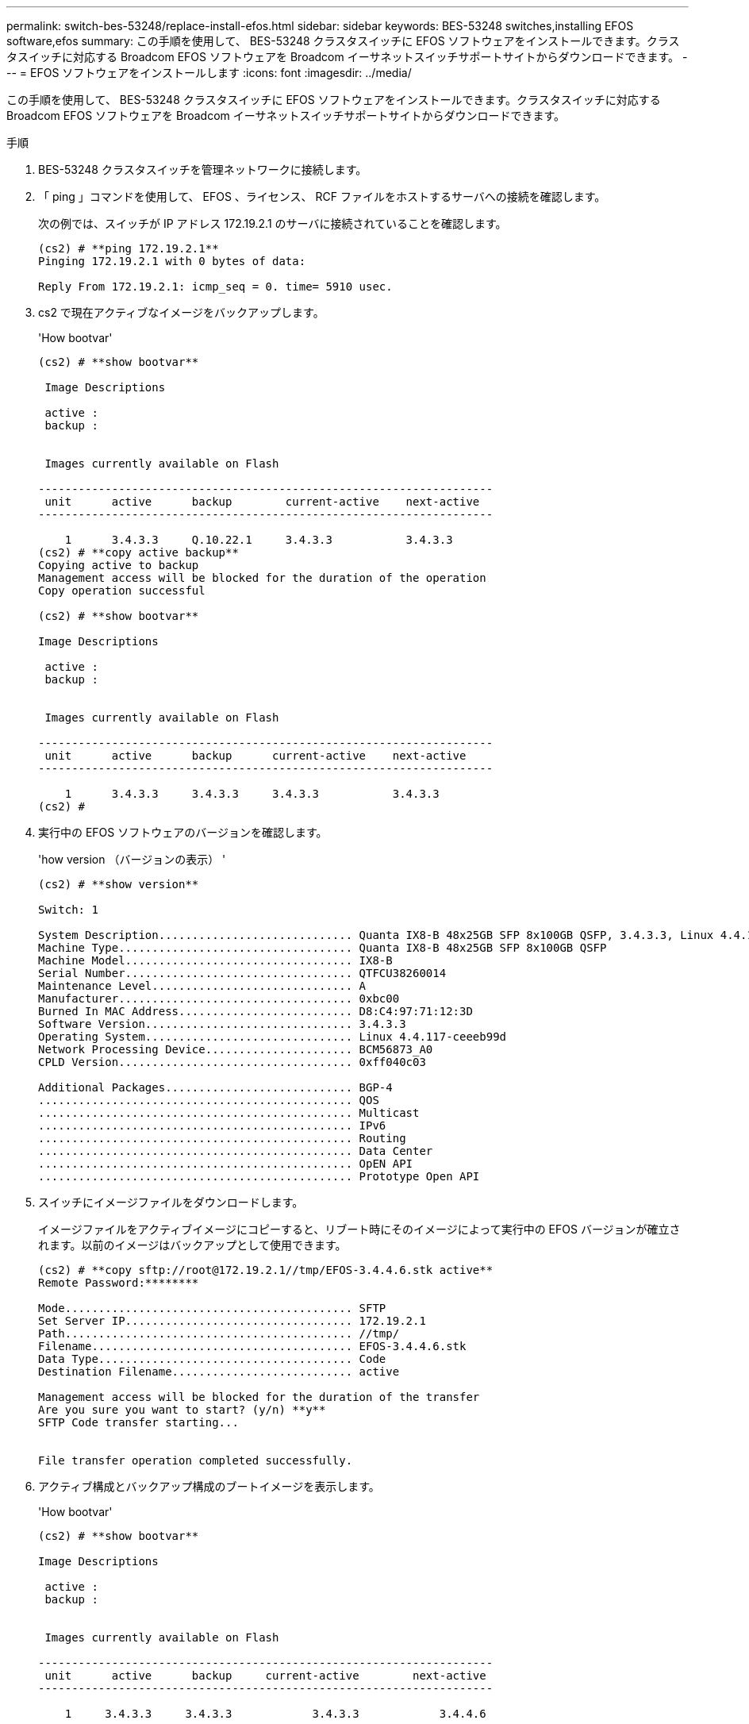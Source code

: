 ---
permalink: switch-bes-53248/replace-install-efos.html 
sidebar: sidebar 
keywords: BES-53248 switches,installing EFOS software,efos 
summary: この手順を使用して、 BES-53248 クラスタスイッチに EFOS ソフトウェアをインストールできます。クラスタスイッチに対応する Broadcom EFOS ソフトウェアを Broadcom イーサネットスイッチサポートサイトからダウンロードできます。 
---
= EFOS ソフトウェアをインストールします
:icons: font
:imagesdir: ../media/


[role="lead"]
この手順を使用して、 BES-53248 クラスタスイッチに EFOS ソフトウェアをインストールできます。クラスタスイッチに対応する Broadcom EFOS ソフトウェアを Broadcom イーサネットスイッチサポートサイトからダウンロードできます。

.手順
. BES-53248 クラスタスイッチを管理ネットワークに接続します。
. 「 ping 」コマンドを使用して、 EFOS 、ライセンス、 RCF ファイルをホストするサーバへの接続を確認します。
+
次の例では、スイッチが IP アドレス 172.19.2.1 のサーバに接続されていることを確認します。

+
[listing]
----
(cs2) # **ping 172.19.2.1**
Pinging 172.19.2.1 with 0 bytes of data:

Reply From 172.19.2.1: icmp_seq = 0. time= 5910 usec.
----
. cs2 で現在アクティブなイメージをバックアップします。
+
'How bootvar'

+
[listing]
----
(cs2) # **show bootvar**

 Image Descriptions

 active :
 backup :


 Images currently available on Flash

--------------------------------------------------------------------
 unit      active      backup        current-active    next-active
--------------------------------------------------------------------

    1      3.4.3.3     Q.10.22.1     3.4.3.3           3.4.3.3
(cs2) # **copy active backup**
Copying active to backup
Management access will be blocked for the duration of the operation
Copy operation successful

(cs2) # **show bootvar**

Image Descriptions

 active :
 backup :


 Images currently available on Flash

--------------------------------------------------------------------
 unit      active      backup      current-active    next-active
--------------------------------------------------------------------

    1      3.4.3.3     3.4.3.3     3.4.3.3           3.4.3.3
(cs2) #
----
. 実行中の EFOS ソフトウェアのバージョンを確認します。
+
'how version （バージョンの表示） '

+
[listing]
----
(cs2) # **show version**

Switch: 1

System Description............................. Quanta IX8-B 48x25GB SFP 8x100GB QSFP, 3.4.3.3, Linux 4.4.117-ceeeb99d, 2016.05.00.04
Machine Type................................... Quanta IX8-B 48x25GB SFP 8x100GB QSFP
Machine Model.................................. IX8-B
Serial Number.................................. QTFCU38260014
Maintenance Level.............................. A
Manufacturer................................... 0xbc00
Burned In MAC Address.......................... D8:C4:97:71:12:3D
Software Version............................... 3.4.3.3
Operating System............................... Linux 4.4.117-ceeeb99d
Network Processing Device...................... BCM56873_A0
CPLD Version................................... 0xff040c03

Additional Packages............................ BGP-4
...............................................	QOS
...............................................	Multicast
............................................... IPv6
............................................... Routing
............................................... Data Center
............................................... OpEN API
............................................... Prototype Open API
----
. スイッチにイメージファイルをダウンロードします。
+
イメージファイルをアクティブイメージにコピーすると、リブート時にそのイメージによって実行中の EFOS バージョンが確立されます。以前のイメージはバックアップとして使用できます。

+
[listing]
----
(cs2) # **copy sftp://root@172.19.2.1//tmp/EFOS-3.4.4.6.stk active**
Remote Password:********

Mode........................................... SFTP
Set Server IP.................................. 172.19.2.1
Path........................................... //tmp/
Filename....................................... EFOS-3.4.4.6.stk
Data Type...................................... Code
Destination Filename........................... active

Management access will be blocked for the duration of the transfer
Are you sure you want to start? (y/n) **y**
SFTP Code transfer starting...


File transfer operation completed successfully.
----
. アクティブ構成とバックアップ構成のブートイメージを表示します。
+
'How bootvar'

+
[listing]
----
(cs2) # **show bootvar**

Image Descriptions

 active :
 backup :


 Images currently available on Flash

--------------------------------------------------------------------
 unit      active      backup     current-active        next-active
--------------------------------------------------------------------

    1     3.4.3.3     3.4.3.3            3.4.3.3            3.4.4.6
----
. スイッチをリブートします。
+
「再ロード」

+
[listing]
----
(cs2) # **reload**

The system has unsaved changes.
Would you like to save them now? (y/n) **y**

Config file 'startup-config' created successfully .
Configuration Saved!
System will now restart!
----
. 再度ログインして、新しいバージョンの EFOS ソフトウェアを確認します。
+
'how version （バージョンの表示） '

+
[listing]
----
(cs2) # **show version**

Switch: 1

System Description............................. x86_64-quanta_common_rglbmc-r0, 3.4.4.6, Linux 4.4.211-28a6fe76, 2016.05.00.04
Machine Type................................... x86_64-quanta_common_rglbmc-r0
Machine Model.................................. BES-53248
Serial Number.................................. QTFCU38260023
Maintenance Level.............................. A
Manufacturer................................... 0xbc00
Burned In MAC Address.......................... D8:C4:97:71:0F:40
Software Version............................... 3.4.4.6
Operating System............................... Linux 4.4.211-28a6fe76
Network Processing Device...................... BCM56873_A0
CPLD Version................................... 0xff040c03

Additional Packages............................ BGP-4
...............................................	QOS
...............................................	Multicast
............................................... IPv6
............................................... Routing
............................................... Data Center
............................................... OpEN API
............................................... Prototype Open API
----


* 関連情報 *

https://www.broadcom.com/support/bes-switch["Broadcom Ethernet Switch のサポート"]
